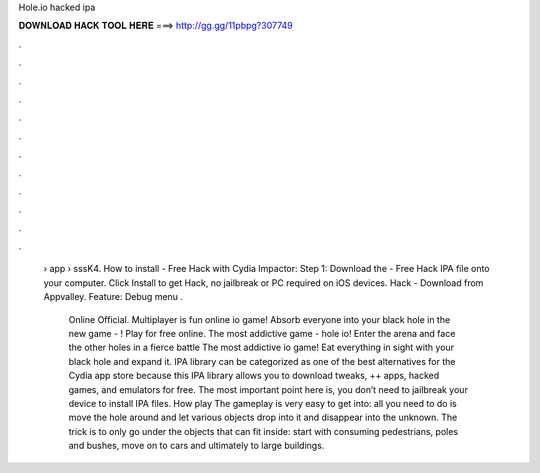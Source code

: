 Hole.io hacked ipa



𝐃𝐎𝐖𝐍𝐋𝐎𝐀𝐃 𝐇𝐀𝐂𝐊 𝐓𝐎𝐎𝐋 𝐇𝐄𝐑𝐄 ===> http://gg.gg/11pbpg?307749



.



.



.



.



.



.



.



.



.



.



.



.

 › app › sssK4. How to install  - Free Hack with Cydia Impactor: Step 1: Download the  - Free Hack IPA file onto your computer. Click Install to get  Hack, no jailbreak or PC required on iOS devices.  Hack - Download from Appvalley. Feature: Debug menu .
 
  Online Official. Multiplayer  is fun online io game! Absorb everyone into your black hole in the new game - ! Play for free online. The most addictive game - hole io! Enter the arena and face the other holes in a fierce battle  The most addictive io game! Eat everything in sight with your black hole and expand it. IPA library can be categorized as one of the best alternatives for the Cydia app store because this IPA library allows you to download tweaks, ++ apps, hacked games, and emulators for free. The most important point here is, you don’t need to jailbreak your device to install IPA files. How play  The gameplay is very easy to get into: all you need to do is move the hole around and let various objects drop into it and disappear into the unknown. The trick is to only go under the objects that can fit inside: start with consuming pedestrians, poles and bushes, move on to cars and ultimately to large buildings.
